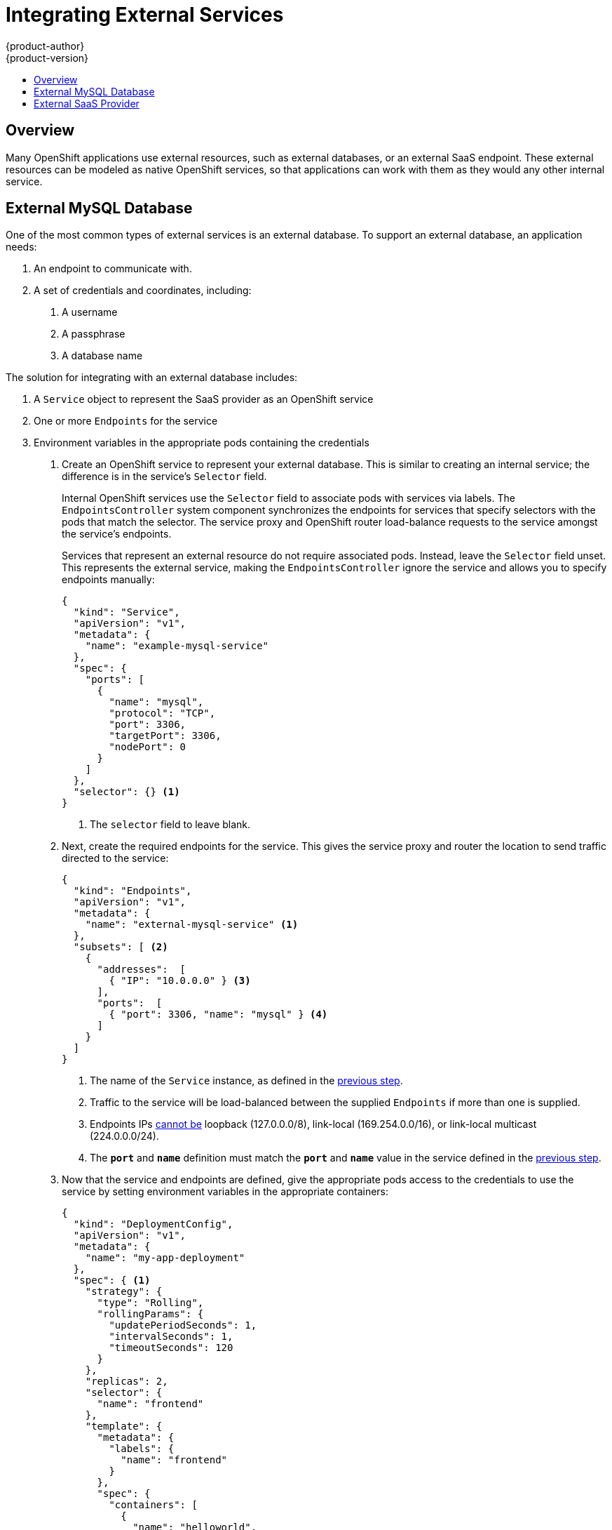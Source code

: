 = Integrating External Services
{product-author}
{product-version}
:data-uri:
:icons:
:experimental:
:toc: macro
:toc-title:

toc::[]

== Overview

Many OpenShift applications use external resources, such as external databases,
or an external SaaS endpoint. These external resources can be modeled as native
OpenShift services, so that applications can work with them as they would any
other internal service.

== External MySQL Database

One of the most common types of external services is an external database. To
support an external database, an application needs:

1. An endpoint to communicate with.
2. A set of credentials and coordinates, including:
   a.  A username
   b.  A passphrase
   c.  A database name

The solution for integrating with an external database includes:

1.  A `Service` object to represent the SaaS provider as an OpenShift service
2.  One or more `Endpoints` for the service
3.  Environment variables in the appropriate pods containing the credentials

. Create an OpenShift service to represent your external database. This is
similar to creating an internal service; the difference is in the service's
`Selector` field.
+
Internal OpenShift services use the `Selector` field to associate pods with
services via labels. The `EndpointsController` system component synchronizes the
endpoints for services that specify selectors with the pods that match the
selector. The service proxy and OpenShift router load-balance requests to the
service amongst the service's endpoints.
+
Services that represent an external resource do not require associated pods.
Instead, leave the `Selector` field unset. This represents the external service,
making the `EndpointsController` ignore the service and allows you to specify
endpoints manually:
+
====

----
{
  "kind": "Service",
  "apiVersion": "v1",
  "metadata": {
    "name": "example-mysql-service"
  },
  "spec": {
    "ports": [
      {
        "name": "mysql",
        "protocol": "TCP",
        "port": 3306,
        "targetPort": 3306,
        "nodePort": 0
      }
    ]
  },
  "selector": {} <1>
}
----

<1> The `selector` field to leave blank.

====

. Next, create the required endpoints for the service. This gives the service
proxy and router the location to send traffic directed to the service:
+
====

----
{
  "kind": "Endpoints",
  "apiVersion": "v1",
  "metadata": {
    "name": "external-mysql-service" <1>
  },
  "subsets": [ <2>
    {
      "addresses":  [
        { "IP": "10.0.0.0" } <3>
      ],
      "ports":  [
        { "port": 3306, "name": "mysql" } <4>
      ]
    }
  ]
}
----

<1> The name of the `Service` instance, as defined in the
link:#create-the-service[previous step].
<2> Traffic to the service will be load-balanced between the supplied
`Endpoints` if more than one is supplied.
<3> Endpoints IPs
https://github.com/kubernetes/kubernetes/blob/master/docs/user-guide/services.md#services-without-selectors[cannot
be] loopback (127.0.0.0/8), link-local (169.254.0.0/16), or link-local multicast
(224.0.0.0/24).
<4> The `*port*` and `*name*` definition must match the `*port*` and `*name*`
value in the service defined in the link:#create-the-service[previous step].

====

. Now that the service and endpoints are defined, give the appropriate pods
access to the credentials to use the service by setting environment variables in
the appropriate containers:
+
====

----
{
  "kind": "DeploymentConfig",
  "apiVersion": "v1",
  "metadata": {
    "name": "my-app-deployment"
  },
  "spec": { <1>
    "strategy": {
      "type": "Rolling",
      "rollingParams": {
        "updatePeriodSeconds": 1,
        "intervalSeconds": 1,
        "timeoutSeconds": 120
      }
    },
    "replicas": 2,
    "selector": {
      "name": "frontend"
    },
    "template": {
      "metadata": {
        "labels": {
          "name": "frontend"
        }
      },
      "spec": {
        "containers": [
          {
            "name": "helloworld",
            "image": "origin-ruby-sample",
            "ports": [
              {
                "containerPort": 8080,
                "protocol": "TCP"
              }
            ],
            "env": [
              {
                "name": "MYSQL_USER",
                "value": "${MYSQL_USER}" <2>
              },
              {
                "name": "MYSQL_PASSWORD",
                "value": "${MYSQL_PASSWORD}" <3>
              },
              {
                "name": "MYSQL_DATABASE",
                "value": "${MYSQL_DATABASE}" <4>
              }
            ]
          }
        ]
      }
    }
  }
}

----

<1> Other fields on the `DeploymentConfig` are omitted
<2> The username to use with the service.
<3> The passphrase to use with the service.
<4> The database name.

====

*External Database Environment Variables*

Using an external service in your application is similar to using an internal
service. Your application will be assigned environment variables for the service
and the additional environment variables with the credentials described in the
previous step. For example, a MySQL container receives the following environment
variables:

* `EXTERNAL_MYSQL_SERVICE_SERVICE_HOST`=[replaceable]#<IP_Address>#
* `EXTERNAL_MYSQL_SERVICE_SERVICE_PORT`=[replaceable]#<Port_Number>#
* `MYSQL_USERNAME`=[replaceable]#<MySQL_username>#
* `MYSQL_PASSPHRASE`=[replaceable]#<MySQL_passphrase>#
* `MYSQL_DATABASE_NAME`=[replaceable]#<MySQL_database>#

The application is responsible for reading the coordinates and credentials for
the service from the environment and establishing a connection with the database
via the service.

== External SaaS Provider

A common type of external service is an external SaaS endpoint. To support an
external SaaS provider, an application needs:

1. An endpoint to communicate with
2. A set of credentials, such as:
   a.  An API key
   b.  A username
   c.  A passphrase

////
The formula for integrating with this type of external resource is fairly simple. The pieces of the
solution are:

1.  A `Service` object to represent the SaaS provider as an OpenShift service
2.  One or more `Endpoints` for the service
3.  Environment variables in the appropriate pods that contain the credentials
////

The following sections outline a scenario for integrating with an external SaaS
provider:

. Create an OpenShift service to represent the external service. This is similar
to creating an internal service; however the difference is in the service's
`Selector` field.
+
Internal OpenShift services use the `Selector` field to associate pods with
services using labels. A system component called `EndpointsController`
synchronizes the endpoints for services that specify selectors with the pods
that match the selector. The service proxy and OpenShift router load-balance
requests to the service amongst the service's endpoints.
+
Services that represents an external resource do not require that pods be
associated with it. Instead, leave the `Selector` field unset. This makes the
`EndpointsController` ignore the service and allows you to specify endpoints
manually:
+
====

----
{
  "kind": "Service",
  "apiVersion": "v1",
  "metadata": {
    "name": "example-external-service"
  },
  "spec": {
    "ports": [
      {
        "name": "mysql",
        "protocol": "TCP",
        "port": 1234,
        "targetPort": 1234,
        "nodePort": 0
      }
    ]
  },
  "selector": {} <1>
}
----

<1> The `selector` field to leave blank.

====

. Next, create endpoints for the service containing the information about where
to send traffic directed to the service proxy and the router:
+
====

----
{
  "kind": "Endpoints",
  "apiVersion": "v1",
  "metadata": {
    "name": "example-external-service" <1>
  },
  "subsets": [ <2>
    "api.mysaas.com:80",
    "api2.mysaas.com:8080"
  ]
}
----

====

<1> The name of the `Service` instance.
<2> Traffic to the service is load-balanced between the `subsets` supplied here.

. Now that the service and endpoints are defined, give pods the credentials to
use the service by setting environment variables in the appropriate containers:
+
====

----
{
  "kind": "DeploymentConfig",
  "apiVersion": "v1",
  "metadata": {
    "name": "my-app-deployment"
  },
  "spec": { <1>
    "strategy": {
      "type": "Rolling",
      "rollingParams": {
        "updatePeriodSeconds": 1,
        "intervalSeconds": 1,
        "timeoutSeconds": 120
      }
    },
    "replicas": 1,
    "selector": {
      "name": "frontend"
    },
    "template": {
      "metadata": {
        "labels": {
          "name": "frontend"
        }
      },
      "spec": {
        "containers": [
          {
            "name": "helloworld",
            "image": "openshift/openshift/origin-ruby-sample",
            "ports": [
              {
                "containerPort": 8080,
                "protocol": "TCP"
              }
            ],
            "env": [
              {
                "name": "SAAS_API_KEY", <2>
                "value": "<SaaS service API key>"
              },
              {
                "name": "SAAS_USERNAME", <3>
                "value": "<SaaS service user>"
              },
              {
                "name": "SAAS_PASSPHRASE", <4>
                "value": "<SaaS service passphrase>"
              }
            ]
          }
        ]
      }
    }
  }
}
----

<1> Other fields on the `DeploymentConfig` are omitted.
<2> `SAAS_API_KEY`: The API key to use with the service.
<3> `SAAS_USERNAME`: The username to use with the service.
<4> `SAAS_PASSPHRASE`: The passphrase to use with the service.

====

*External SaaS Provider Environment Variables*

Similarly, when using an internal service, your application is assigned
environment variables for the service and the additional environment variables
with the credentials described in the above steps. In the above example, the
container receives the following environment variables:


* `EXAMPLE_EXTERNAL_SERVICE_SERVICE_HOST`=`*<IP_Address>*`
* `EXAMPLE_EXTERNAL_SERVICE_SERVICE_PORT`=`*<Port_Number>*`
* `SAAS_API_KEY`=`*<SaaS_api_key>*`
* `SAAS_USERNAME`=`*<SaaS_username>*`
* `SAAS_PASSPHRASE`=`*<SaaS_passphrase>*`

The application reads the coordinates and credentials for the service from the
environment and establishes a connection with the service.
